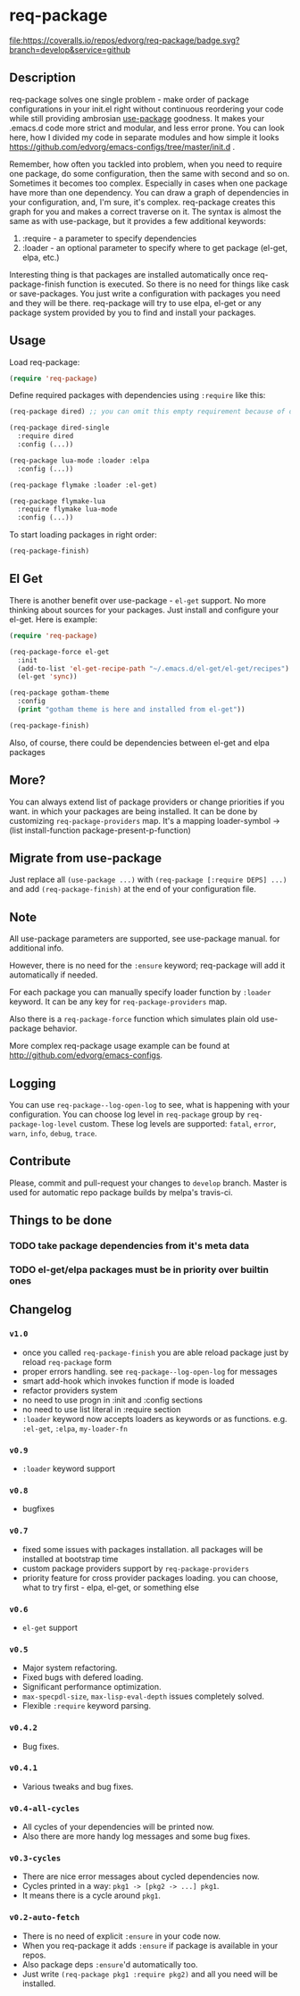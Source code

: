* req-package

  [[http://www.gnu.org/licenses/gpl-3.0.txt][file:https://img.shields.io/badge/license-GPL_3-green.svg]]
  [[http://melpa.org/#/req-package][file:http://melpa.org/packages/req-package-badge.svg]]
  [[http://stable.melpa.org/#/req-package][file:http://stable.melpa.org/packages/req-package-badge.svg]]
  [[https://travis-ci.org/edvorg/req-package][file:https://travis-ci.org/edvorg/req-package.svg]]
  [[https://coveralls.io/github/edvorg/req-package?branch=develop][file:https://coveralls.io/repos/edvorg/req-package/badge.svg?branch=develop&service=github]]

** Description

   req-package solves one single problem - make order of package configurations
   in your init.el right without continuous reordering your code while still
   providing ambrosian [[https://github.com/jwiegley/use-package][use-package]] goodness.
   It makes your .emacs.d code more strict and modular, and less error prone.
   You can look here, how I divided my code in separate modules
   and how simple it looks https://github.com/edvorg/emacs-configs/tree/master/init.d .

   Remember, how often you tackled into problem, when you need to require one package,
   do some configuration, then the same with second and so on. Sometimes it becomes too complex.
   Especially in cases when one package have more than one dependency.
   You can draw a graph of dependencies in your configuration, and, I'm sure, it's complex.
   req-package creates this graph for you and makes a correct traverse on it.
   The syntax is almost the same as with use-package, but it provides a few additional keywords:
   1) :require - a parameter to specify dependencies
   2) :loader - an optional parameter to specify where to get package (el-get, elpa, etc.)

   Interesting thing is that packages are installed automatically once req-package-finish function is executed.
   So there is no need for things like cask or save-packages.
   You just write a configuration with packages you need and they will be there.
   req-package will try to use elpa, el-get or any package system provided by you
   to find and install your packages.

** Usage

   Load req-package:

   #+BEGIN_SRC emacs-lisp
   (require 'req-package)
   #+END_SRC

   Define required packages with dependencies using =:require= like this:

   #+BEGIN_SRC emacs-lisp
   (req-package dired) ;; you can omit this empty requirement because of dired-single

   (req-package dired-single
     :require dired
     :config (...))

   (req-package lua-mode :loader :elpa
     :config (...))

   (req-package flymake :loader :el-get)

   (req-package flymake-lua
     :require flymake lua-mode
     :config (...))
   #+END_SRC

   To start loading packages in right order:

   #+BEGIN_SRC emacs-lisp
   (req-package-finish)
   #+END_SRC

** El Get

   There is another benefit over use-package - =el-get= support.
   No more thinking about sources for your packages.
   Just install and configure your el-get.
   Here is example:

   #+BEGIN_SRC emacs-lisp
    (require 'req-package)

    (req-package-force el-get
      :init
      (add-to-list 'el-get-recipe-path "~/.emacs.d/el-get/el-get/recipes")
      (el-get 'sync))

    (req-package gotham-theme
      :config
      (print "gotham theme is here and installed from el-get"))

    (req-package-finish)
   #+END_SRC

   Also, of course, there could be dependencies between el-get and elpa packages

** More?

   You can always extend list of package providers or change priorities if you want.
   in which your packages are being installed.
   It can be done by customizing =req-package-providers= map.
   It's a mapping loader-symbol -> (list install-function package-present-p-function)

** Migrate from use-package

   Just replace all =(use-package ...)= with =(req-package [:require DEPS] ...)= and add =(req-package-finish)= at the end of your configuration file.

** Note

   All use-package parameters are supported, see use-package manual.
   for additional info.

   However, there is no need for the =:ensure= keyword; req-package will add it automatically if needed.

   For each package you can manually specify loader function by =:loader= keyword.
   It can be any key for =req-package-providers= map.

   Also there is a =req-package-force= function which simulates plain old use-package behavior.

   More complex req-package usage example can be found at http://github.com/edvorg/emacs-configs.

** Logging

   You can use =req-package--log-open-log= to see, what is happening with your configuration.
   You can choose log level in =req-package= group by =req-package-log-level= custom.
   These log levels are supported: =fatal=, =error=, =warn=, =info=, =debug=, =trace=.

** Contribute

   Please, commit and pull-request your changes to =develop= branch.
   Master is used for automatic repo package builds by melpa's travis-ci.

** Things to be done

*** TODO take package dependencies from it's meta data

*** TODO el-get/elpa packages must be in priority over builtin ones

** Changelog

*** =v1.0=

    - once you called =req-package-finish= you are able reload package just by reload =req-package= form
    - proper errors handling. see =req-package--log-open-log= for messages
    - smart add-hook which invokes function if mode is loaded
    - refactor providers system
    - no need to use progn in :init and :config sections
    - no need to use list literal in :require section
    - =:loader= keyword now accepts loaders as keywords or as functions. e.g. =:el-get=, =:elpa=, =my-loader-fn=

*** =v0.9=

    - =:loader= keyword support

*** =v0.8=

    - bugfixes

*** =v0.7=

    - fixed some issues with packages installation. all packages will be installed at bootstrap time
    - custom package providers support by =req-package-providers=
    - priority feature for cross provider packages loading. you can choose, what to try first - elpa, el-get, or something else

*** =v0.6=

    - =el-get= support

*** =v0.5=

    - Major system refactoring.
    - Fixed bugs with defered loading.
    - Significant performance optimization.
    - =max-specpdl-size=, =max-lisp-eval-depth= issues completely solved.
    - Flexible =:require= keyword parsing.

*** =v0.4.2=

    - Bug fixes.

*** =v0.4.1=

    - Various tweaks and bug fixes.

*** =v0.4-all-cycles=

    - All cycles of your dependencies will be printed now.
    - Also there are more handy log messages and some bug fixes.

*** =v0.3-cycles=

    - There are nice error messages about cycled dependencies now.
    - Cycles printed in a way: =pkg1 -> [pkg2 -> ...] pkg1=.
    - It means there is a cycle around =pkg1=.

*** =v0.2-auto-fetch=

    - There is no need of explicit =:ensure= in your code now.
    - When you req-package it adds =:ensure= if package is available in your repos.
    - Also package deps =:ensure='d automatically too.
    - Just write =(req-package pkg1 :require pkg2)= and all you need will be installed.
